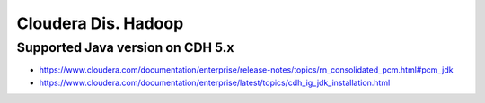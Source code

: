 Cloudera Dis. Hadoop
====================

Supported Java version on CDH 5.x
---------------------------------
* https://www.cloudera.com/documentation/enterprise/release-notes/topics/rn_consolidated_pcm.html#pcm_jdk
* https://www.cloudera.com/documentation/enterprise/latest/topics/cdh_ig_jdk_installation.html
